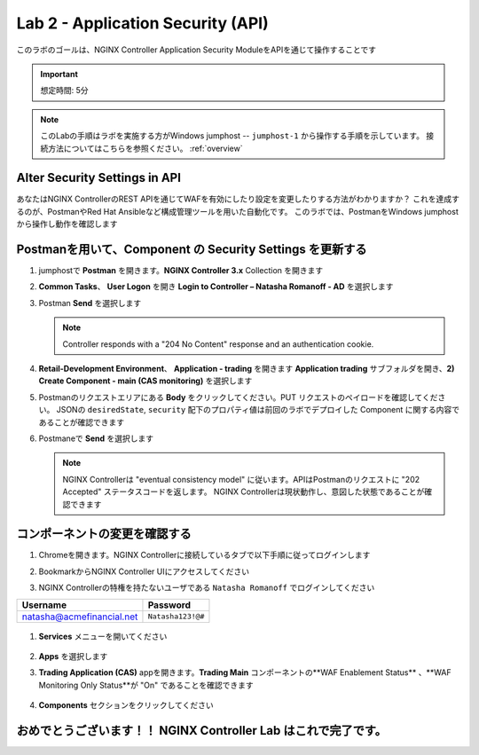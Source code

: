 Lab 2 - Application Security (API)
##################################

このラボのゴールは、NGINX Controller Application Security ModuleをAPIを通じて操作することです

.. IMPORTANT::
    想定時間: 5分

.. NOTE::
    このLabの手順はラボを実施する方がWindows jumphost -- ``jumphost-1`` から操作する手順を示しています。
    接続方法についてはこちらを参照ください。 :ref:`overview` 


Alter Security Settings in API
------------------------------

あなたはNGINX ControllerのREST APIを通じてWAFを有効にしたり設定を変更したりする方法がわかりますか？
これを達成するのが、PostmanやRed Hat Ansibleなど構成管理ツールを用いた自動化です。
このラボでは、PostmanをWindows jumphostから操作し動作を確認します

Postmanを用いて、Component の Security Settings を更新する
----------------------------------------------------

#. jumphostで **Postman** を開きます。**NGINX Controller 3.x** Collection を開きます

   .. image:: ../media/PMcoll.png
      :width: 400

#. **Common Tasks**、 **User Logon** を開き **Login to Controller – Natasha Romanoff - AD** を選択します

   .. image:: ./media/PMcollNatasha.png
      :width: 400

#. Postman **Send** を選択します

   .. image:: ../media/PMsend1.png
      :width: 600

   .. NOTE::
      Controller responds with a "204 No Content" response and an authentication cookie. 

#. **Retail-Development Environment**、 **Application - trading** を開きます 
   **Application trading** サブフォルダを開き、**2) Create Component - main (CAS monitoring)** を選択します

   .. image:: ./media/PMTradingMainCASMonitoring.png
      :width: 400

#. Postmanのリクエストエリアにある **Body** をクリックしてください。PUT リクエストのペイロードを確認してください。
   JSONの ``desiredState``, ``security`` 配下のプロパティ値は前回のラボでデプロイした Component に関する内容であることが確認できます

   .. image:: ./media/PMTradingMainCASMonitoringBody.png

#. Postmaneで **Send** を選択します

   .. image:: ./media/PMTradingMainCASMonitoringSend.png
      :width: 800

   .. NOTE::
      NGINX Controllerは "eventual consistency model" に従います。APIはPostmanのリクエストに "202 Accepted" ステータスコードを返します。
      NGINX Controllerは現状動作し、意図した状態であることが確認できます
      
   .. image:: ./media/PMTradingMainCASMonitoringConfiguring.png
      :width: 600

コンポーネントの変更を確認する
------------------------

#. Chromeを開きます。NGINX Controllerに接続しているタブで以下手順に従ってログインします

#. BookmarkからNGINX Controller UIにアクセスしてください

   .. image:: ../media/ControllerBookmark.png
      :width: 600

#. NGINX Controllerの特権を持たないユーザである  ``Natasha Romanoff`` でログインしてください

+---------------------------+-------------------+
|      Username             |    Password       |
+===========================+===================+
| natasha@acmefinancial.net | ``Natasha123!@#`` |
+---------------------------+-------------------+

   .. image:: ../media/ControllerLogin-Natasha.png
        :width: 400

#. **Services** メニューを開いてください

    .. image:: ../media/Tile-Services.png
        :width: 200

#. **Apps** を選択します

   .. image:: ../media/Services-Apps.png
      :width: 200

#. **Trading Application (CAS)** appを開きます。**Trading Main** コンポーネントの**WAF Enablement Status** 、**WAF Monitoring Only Status**が "On" であることを確認できます

    .. image:: ./media/PMTradingMainCASMonitoringVerifyApp.png

#. **Components** セクションをクリックしてください

    .. image:: ./media/PMTradingMainCASMonitoringVerifyComponent.png


おめでとうございます！！ NGINX Controller Lab はこれで完了です。
--------------------------------------------------------------------------------------------------------------------
